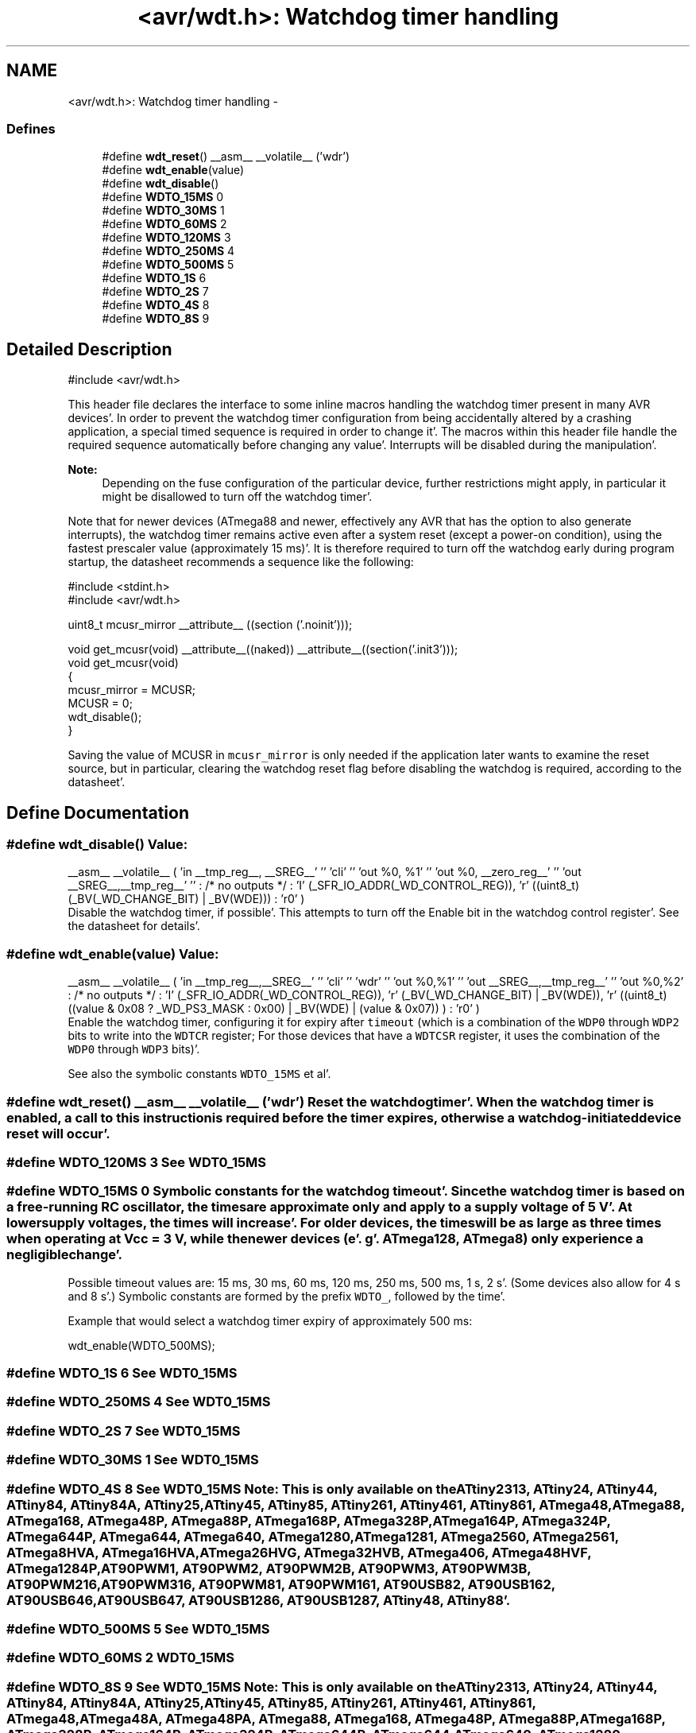 .TH "<avr/wdt.h>: Watchdog timer handling" 3 "Fri Jan 27 2012" "Version 1.7.1" "avr-libc" \" -*- nroff -*-
.ad l
.nh
.SH NAME
<avr/wdt.h>: Watchdog timer handling \- 
.SS "Defines"

.in +1c
.ti -1c
.RI "#define \fBwdt_reset\fP()   __asm__ __volatile__ ('wdr')"
.br
.ti -1c
.RI "#define \fBwdt_enable\fP(value)"
.br
.ti -1c
.RI "#define \fBwdt_disable\fP()"
.br
.ti -1c
.RI "#define \fBWDTO_15MS\fP   0"
.br
.ti -1c
.RI "#define \fBWDTO_30MS\fP   1"
.br
.ti -1c
.RI "#define \fBWDTO_60MS\fP   2"
.br
.ti -1c
.RI "#define \fBWDTO_120MS\fP   3"
.br
.ti -1c
.RI "#define \fBWDTO_250MS\fP   4"
.br
.ti -1c
.RI "#define \fBWDTO_500MS\fP   5"
.br
.ti -1c
.RI "#define \fBWDTO_1S\fP   6"
.br
.ti -1c
.RI "#define \fBWDTO_2S\fP   7"
.br
.ti -1c
.RI "#define \fBWDTO_4S\fP   8"
.br
.ti -1c
.RI "#define \fBWDTO_8S\fP   9"
.br
.in -1c
.SH "Detailed Description"
.PP 
.PP
.nf
 #include <avr/wdt\&.h> 
.fi
.PP
.PP
This header file declares the interface to some inline macros handling the watchdog timer present in many AVR devices'\&. In order to prevent the watchdog timer configuration from being accidentally altered by a crashing application, a special timed sequence is required in order to change it'\&. The macros within this header file handle the required sequence automatically before changing any value'\&. Interrupts will be disabled during the manipulation'\&.
.PP
\fBNote:\fP
.RS 4
Depending on the fuse configuration of the particular device, further restrictions might apply, in particular it might be disallowed to turn off the watchdog timer'\&.
.RE
.PP
Note that for newer devices (ATmega88 and newer, effectively any AVR that has the option to also generate interrupts), the watchdog timer remains active even after a system reset (except a power-on condition), using the fastest prescaler value (approximately 15 ms)'\&. It is therefore required to turn off the watchdog early during program startup, the datasheet recommends a sequence like the following:
.PP
.PP
.nf
    #include <stdint\&.h>
    #include <avr/wdt\&.h>

    uint8_t mcusr_mirror __attribute__ ((section ('\&.noinit')));

    void get_mcusr(void) \
      __attribute__((naked)) \
      __attribute__((section('\&.init3')));
    void get_mcusr(void)
    {
      mcusr_mirror = MCUSR;
      MCUSR = 0;
      wdt_disable();
    }
.fi
.PP
.PP
Saving the value of MCUSR in \fCmcusr_mirror\fP is only needed if the application later wants to examine the reset source, but in particular, clearing the watchdog reset flag before disabling the watchdog is required, according to the datasheet'\&. 
.SH "Define Documentation"
.PP 
.SS "#define wdt_disable()"\fBValue:\fP
.PP
.nf
__asm__ __volatile__ (  \
    'in __tmp_reg__, __SREG__' '\n\t' \
     'cli' '\n\t' \
    'out %0, %1' '\n\t' \
    'out %0, __zero_reg__' '\n\t' \
    'out __SREG__,__tmp_reg__' '\n\t' \
    : /* no outputs */ \
    : 'I' (_SFR_IO_ADDR(_WD_CONTROL_REG)), \
    'r' ((uint8_t)(_BV(_WD_CHANGE_BIT) | _BV(WDE))) \
    : 'r0' \
)
.fi
Disable the watchdog timer, if possible'\&. This attempts to turn off the Enable bit in the watchdog control register'\&. See the datasheet for details'\&. 
.SS "#define wdt_enable(value)"\fBValue:\fP
.PP
.nf
__asm__ __volatile__ (  \
        'in __tmp_reg__,__SREG__' '\n\t'    \
        'cli' '\n\t'    \
        'wdr' '\n\t'    \
        'out %0,%1' '\n\t'  \
        'out __SREG__,__tmp_reg__' '\n\t'   \
        'out %0,%2' \
        : /* no outputs */  \
        : 'I' (_SFR_IO_ADDR(_WD_CONTROL_REG)), \
        'r' (_BV(_WD_CHANGE_BIT) | _BV(WDE)),   \
        'r' ((uint8_t) ((value & 0x08 ? _WD_PS3_MASK : 0x00) | \
            _BV(WDE) | (value & 0x07)) ) \
        : 'r0'  \
    )
.fi
Enable the watchdog timer, configuring it for expiry after \fCtimeout\fP (which is a combination of the \fCWDP0\fP through \fCWDP2\fP bits to write into the \fCWDTCR\fP register; For those devices that have a \fCWDTCSR\fP register, it uses the combination of the \fCWDP0\fP through \fCWDP3\fP bits)'\&.
.PP
See also the symbolic constants \fCWDTO_15MS\fP et al'\&. 
.SS "#define wdt_reset()   __asm__ __volatile__ ('wdr')"Reset the watchdog timer'\&. When the watchdog timer is enabled, a call to this instruction is required before the timer expires, otherwise a watchdog-initiated device reset will occur'\&. 
.SS "#define WDTO_120MS   3"See \fCWDT0_15MS\fP 
.SS "#define WDTO_15MS   0"Symbolic constants for the watchdog timeout'\&. Since the watchdog timer is based on a free-running RC oscillator, the times are approximate only and apply to a supply voltage of 5 V'\&. At lower supply voltages, the times will increase'\&. For older devices, the times will be as large as three times when operating at Vcc = 3 V, while the newer devices (e'\&. g'\&. ATmega128, ATmega8) only experience a negligible change'\&.
.PP
Possible timeout values are: 15 ms, 30 ms, 60 ms, 120 ms, 250 ms, 500 ms, 1 s, 2 s'\&. (Some devices also allow for 4 s and 8 s'\&.) Symbolic constants are formed by the prefix \fCWDTO_\fP, followed by the time'\&.
.PP
Example that would select a watchdog timer expiry of approximately 500 ms: 
.PP
.nf
   wdt_enable(WDTO_500MS);

.fi
.PP
 
.SS "#define WDTO_1S   6"See \fCWDT0_15MS\fP 
.SS "#define WDTO_250MS   4"See \fCWDT0_15MS\fP 
.SS "#define WDTO_2S   7"See \fCWDT0_15MS\fP 
.SS "#define WDTO_30MS   1"See \fCWDT0_15MS\fP 
.SS "#define WDTO_4S   8"See \fCWDT0_15MS\fP Note: This is only available on the ATtiny2313, ATtiny24, ATtiny44, ATtiny84, ATtiny84A, ATtiny25, ATtiny45, ATtiny85, ATtiny261, ATtiny461, ATtiny861, ATmega48, ATmega88, ATmega168, ATmega48P, ATmega88P, ATmega168P, ATmega328P, ATmega164P, ATmega324P, ATmega644P, ATmega644, ATmega640, ATmega1280, ATmega1281, ATmega2560, ATmega2561, ATmega8HVA, ATmega16HVA, ATmega26HVG, ATmega32HVB, ATmega406, ATmega48HVF, ATmega1284P, AT90PWM1, AT90PWM2, AT90PWM2B, AT90PWM3, AT90PWM3B, AT90PWM216, AT90PWM316, AT90PWM81, AT90PWM161, AT90USB82, AT90USB162, AT90USB646, AT90USB647, AT90USB1286, AT90USB1287, ATtiny48, ATtiny88'\&. 
.SS "#define WDTO_500MS   5"See \fCWDT0_15MS\fP 
.SS "#define WDTO_60MS   2"\fCWDT0_15MS\fP 
.SS "#define WDTO_8S   9"See \fCWDT0_15MS\fP Note: This is only available on the ATtiny2313, ATtiny24, ATtiny44, ATtiny84, ATtiny84A, ATtiny25, ATtiny45, ATtiny85, ATtiny261, ATtiny461, ATtiny861, ATmega48, ATmega48A, ATmega48PA, ATmega88, ATmega168, ATmega48P, ATmega88P, ATmega168P, ATmega328P, ATmega164P, ATmega324P, ATmega644P, ATmega644, ATmega640, ATmega1280, ATmega1281, ATmega2560, ATmega2561, ATmega8HVA, ATmega16HVA, ATmega26HVG, ATmega32HVB, ATmega406, ATmega48HVF, ATmega1284P, ATmega256RFA2, ATmega256RFR2, ATmega128RFA2, ATmega128RFR2, ATmega64RFA2, ATmega64RFR2 AT90PWM1, AT90PWM2, AT90PWM2B, AT90PWM3, AT90PWM3B, AT90PWM216, AT90PWM316, AT90PWM81, AT90PWM161, AT90USB82, AT90USB162, AT90USB646, AT90USB647, AT90USB1286, AT90USB1287, ATtiny48, ATtiny88, ATxmega16a4u, ATxmega32a4u, ATxmega16c4, ATxmega32c4, ATxmega128c3, ATxmega192c3, ATxmega256c3'\&. 
.SH "Author"
.PP 
Generated automatically by Doxygen for avr-libc from the source code'\&.
